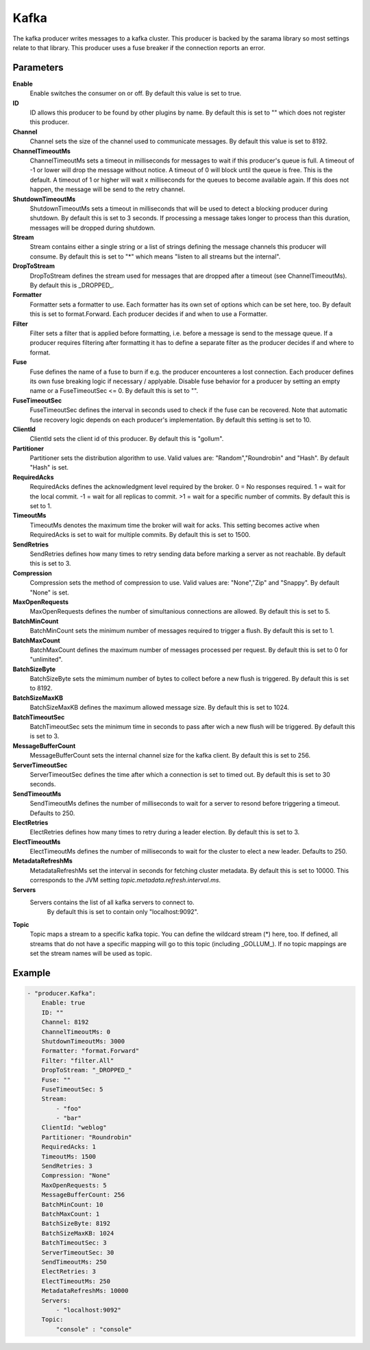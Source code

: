 Kafka
=====

The kafka producer writes messages to a kafka cluster.
This producer is backed by the sarama library so most settings relate to that library.
This producer uses a fuse breaker if the connection reports an error.


Parameters
----------

**Enable**
  Enable switches the consumer on or off.
  By default this value is set to true.

**ID**
  ID allows this producer to be found by other plugins by name.
  By default this is set to "" which does not register this producer.

**Channel**
  Channel sets the size of the channel used to communicate messages.
  By default this value is set to 8192.

**ChannelTimeoutMs**
  ChannelTimeoutMs sets a timeout in milliseconds for messages to wait if this producer's queue is full.
  A timeout of -1 or lower will drop the message without notice.
  A timeout of 0 will block until the queue is free.
  This is the default.
  A timeout of 1 or higher will wait x milliseconds for the queues to become available again.
  If this does not happen, the message will be send to the retry channel.

**ShutdownTimeoutMs**
  ShutdownTimeoutMs sets a timeout in milliseconds that will be used to detect a blocking producer during shutdown.
  By default this is set to 3 seconds.
  If processing a message takes longer to process than this duration, messages will be dropped during shutdown.

**Stream**
  Stream contains either a single string or a list of strings defining the message channels this producer will consume.
  By default this is set to "*" which means "listen to all streams but the internal".

**DropToStream**
  DropToStream defines the stream used for messages that are dropped after a timeout (see ChannelTimeoutMs).
  By default this is _DROPPED_.

**Formatter**
  Formatter sets a formatter to use.
  Each formatter has its own set of options which can be set here, too.
  By default this is set to format.Forward.
  Each producer decides if and when to use a Formatter.

**Filter**
  Filter sets a filter that is applied before formatting, i.e. before a message is send to the message queue.
  If a producer requires filtering after formatting it has to define a separate filter as the producer decides if and where to format.

**Fuse**
  Fuse defines the name of a fuse to burn if e.g. the producer encounteres a lost connection.
  Each producer defines its own fuse breaking logic if necessary / applyable.
  Disable fuse behavior for a producer by setting an empty  name or a FuseTimeoutSec <= 0.
  By default this is set to "".

**FuseTimeoutSec**
  FuseTimeoutSec defines the interval in seconds used to check if the fuse can be recovered.
  Note that automatic fuse recovery logic depends on each producer's implementation.
  By default this setting is set to 10.

**ClientId**
  ClientId sets the client id of this producer.
  By default this is "gollum".

**Partitioner**
  Partitioner sets the distribution algorithm to use.
  Valid values are: "Random","Roundrobin" and "Hash".
  By default "Hash" is set.

**RequiredAcks**
  RequiredAcks defines the acknowledgment level required by the broker.
  0 = No responses required.
  1 = wait for the local commit.
  -1 = wait for all replicas to commit.
  >1 = wait for a specific number of commits.
  By default this is set to 1.

**TimeoutMs**
  TimeoutMs denotes the maximum time the broker will wait for acks.
  This setting becomes active when RequiredAcks is set to wait for multiple commits.
  By default this is set to 1500.

**SendRetries**
  SendRetries defines how many times to retry sending data before marking a server as not reachable.
  By default this is set to 3.

**Compression**
  Compression sets the method of compression to use.
  Valid values are: "None","Zip" and "Snappy".
  By default "None" is set.

**MaxOpenRequests**
  MaxOpenRequests defines the number of simultanious connections are allowed.
  By default this is set to 5.

**BatchMinCount**
  BatchMinCount sets the minimum number of messages required to trigger a flush.
  By default this is set to 1.

**BatchMaxCount**
  BatchMaxCount defines the maximum number of messages processed per request.
  By default this is set to 0 for "unlimited".

**BatchSizeByte**
  BatchSizeByte sets the mimimum number of bytes to collect before a new flush is triggered.
  By default this is set to 8192.

**BatchSizeMaxKB**
  BatchSizeMaxKB defines the maximum allowed message size.
  By default this is set to 1024.

**BatchTimeoutSec**
  BatchTimeoutSec sets the minimum time in seconds to pass after wich a new flush will be triggered.
  By default this is set to 3.

**MessageBufferCount**
  MessageBufferCount sets the internal channel size for the kafka client.
  By default this is set to 256.

**ServerTimeoutSec**
  ServerTimeoutSec defines the time after which a connection is set to timed out.
  By default this is set to 30 seconds.

**SendTimeoutMs**
  SendTimeoutMs defines the number of milliseconds to wait for a server to resond before triggering a timeout.
  Defaults to 250.

**ElectRetries**
  ElectRetries defines how many times to retry during a leader election.
  By default this is set to 3.

**ElectTimeoutMs**
  ElectTimeoutMs defines the number of milliseconds to wait for the cluster to elect a new leader.
  Defaults to 250.

**MetadataRefreshMs**
  MetadataRefreshMs set the interval in seconds for fetching cluster metadata.
  By default this is set to 10000.
  This corresponds to the JVM setting `topic.metadata.refresh.interval.ms`.

**Servers**
  Servers contains the list of all kafka servers to connect to.
   By default this is set to contain only "localhost:9092".

**Topic**
  Topic maps a stream to a specific kafka topic.
  You can define the wildcard stream (*) here, too.
  If defined, all streams that do not have a specific mapping will go to this topic (including _GOLLUM_).
  If no topic mappings are set the stream names will be used as topic.

Example
-------

.. code-block:: yaml

	- "producer.Kafka":
	    Enable: true
	    ID: ""
	    Channel: 8192
	    ChannelTimeoutMs: 0
	    ShutdownTimeoutMs: 3000
	    Formatter: "format.Forward"
	    Filter: "filter.All"
	    DropToStream: "_DROPPED_"
	    Fuse: ""
	    FuseTimeoutSec: 5
	    Stream:
	        - "foo"
	        - "bar"
	    ClientId: "weblog"
	    Partitioner: "Roundrobin"
	    RequiredAcks: 1
	    TimeoutMs: 1500
	    SendRetries: 3
	    Compression: "None"
	    MaxOpenRequests: 5
	    MessageBufferCount: 256
	    BatchMinCount: 10
	    BatchMaxCount: 1
	    BatchSizeByte: 8192
	    BatchSizeMaxKB: 1024
	    BatchTimeoutSec: 3
	    ServerTimeoutSec: 30
	    SendTimeoutMs: 250
	    ElectRetries: 3
	    ElectTimeoutMs: 250
	    MetadataRefreshMs: 10000
	    Servers:
	        - "localhost:9092"
	    Topic:
	        "console" : "console"
